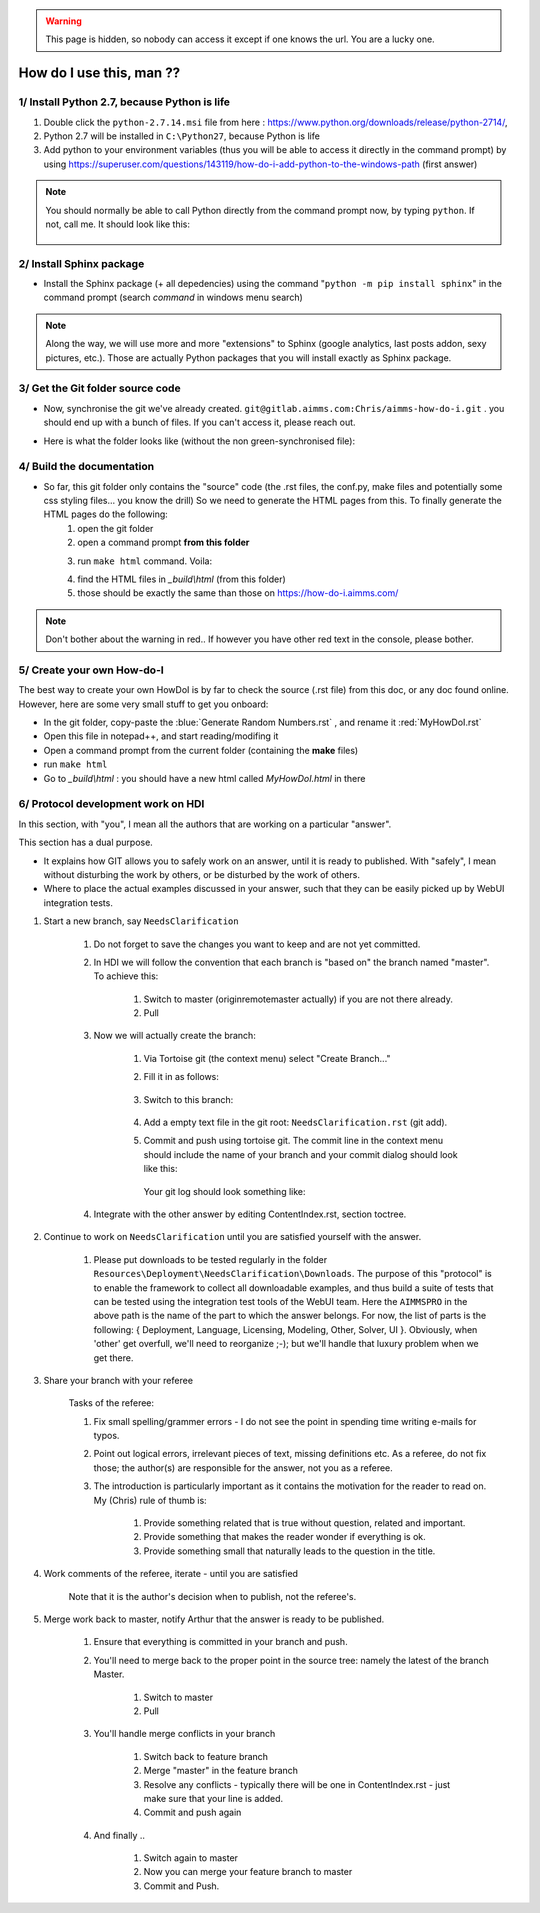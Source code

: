 .. |GitFolder| image:: Images/GitFolder.png
				:scale: 70 %
				:target: https://gitlab.aimms.com/Chris/aimms-how-do-i
.. |PythonPath| image:: Images/PythonPath.png
				:scale: 70 %
.. |SphinxBuild| image:: Images/SphinxBuild.png
				:scale: 70 %


.. warning::
	This page is hidden, so nobody can access it except if one knows the url. You are a lucky one.

How do I use this, man ??
==============================

1/ Install Python 2.7, because Python is life
--------------------------------------------------

1. Double click the ``python-2.7.14.msi`` file  from here : https://www.python.org/downloads/release/python-2714/, 
2. Python 2.7 will be installed in ``C:\Python27``, because Python is life
3. Add python to your environment variables (thus you will be able to access it directly in the command prompt) by using https://superuser.com/questions/143119/how-do-i-add-python-to-the-windows-path (first answer)

.. note::
	
	You should normally be able to call Python directly from the command prompt now, by typing ``python``. If not, call me. It should look like this:
		
		|PythonPath|

2/ Install Sphinx package
--------------------------------------------------

* Install the Sphinx package (+ all depedencies) using the command "``python -m pip install sphinx``" in the command prompt (search *command* in windows menu search)

.. note::

	Along the way, we will use more and more "extensions" to Sphinx (google analytics, last posts addon, sexy pictures, etc.). Those are actually Python packages that you will install exactly as Sphinx package.

3/ Get the Git folder source code
--------------------------------------------------	
* Now, synchronise the git we've already created. ``git@gitlab.aimms.com:Chris/aimms-how-do-i.git`` . you should end up with a bunch of files. If you can't access it, please reach out.
* Here is what the folder looks like (without the non green-synchronised file): 
	|GitFolder|

4/ Build the documentation
--------------------------------------------------
* So far, this git folder only contains the "source" code (the .rst files, the conf.py, make files and potentially some css styling files... you know the drill) So we need to generate the HTML pages from this. To finally generate the HTML pages do the following:
	1. open the git folder
	2. open a command prompt **from this folder**
	3. run ``make html`` command. Voila:
		|SphinxBuild|
	4. find the HTML files in `_build\\html` (from this folder)
	5. those should be exactly the same than those on https://how-do-i.aimms.com/ 

.. note::
	
		Don't bother about the warning in red.. If however you have other red text in the console, please bother.

5/ Create your own How-do-I
---------------------------

The best way to create your own HowDoI is by far to check the source (.rst file) from this doc, or any doc found online. However, here are some very small stuff to get you onboard:

* In the git folder, copy-paste the :blue:`Generate Random Numbers.rst` , and rename it :red:`MyHowDoI.rst`
* Open this file in notepad++, and start reading/modifing it
* Open a command prompt from the current folder (containing the **make** files)
* run ``make html``
* Go to `_build\\html` : you should have a new html called `MyHowDoI.html` in there

6/ Protocol development work on HDI
-----------------------------------

In this section, with "you", I mean all the authors that are working on a particular "answer".

This section has a dual purpose.

* It explains how GIT allows you to safely work on an answer, until it is ready to published.  
  With "safely", I mean without disturbing the work by others, or be disturbed by the work of others.

* Where to place the actual examples discussed in your answer, such that they can be easily picked up by WebUI integration tests.

#. Start a new branch, say ``NeedsClarification``

	#. Do not forget to save the changes you want to keep and are not yet committed.
	
	#. In HDI we will follow the convention that each branch is "based on" the branch named "master". To achieve this:
	
		#. Switch to master (origin\remote\master actually) if you are not there already.
	
		#. Pull
	
	#. Now we will actually create the branch:
	
		#. Via Tortoise git (the context menu) select "Create Branch..."
	
		#. Fill it in as follows: 
		
			.. image:: Resources/Other/HowDoIMan/Images/HowDoIManCreateBranchNeedsClarification.PNG
		
		#. Switch to this branch:
	
			.. image:: Resources/Other/HowDoIMan/Images/HowDoIManSwitchToBranchNeedsClarification.PNG

		#. Add a empty text file in the git root: ``NeedsClarification.rst`` (git add).

		#. Commit and push using tortoise git.  The commit line in the context menu should include the name of your branch and your commit dialog should look like this:
		
			.. image:: Resources/Other/HowDoIMan/Images/HowDoIManFirstCommitNeedsClarification.PNG
			
		   Your git log should look something like:
			
			.. image:: Resources/Other/HowDoIMan/Images/HowDoIManGitLogAfterFirstCommitNeedsClarification.PNG

	#. Integrate with the other answer by editing ContentIndex.rst, section toctree.

#. Continue to work on ``NeedsClarification`` until you are satisfied yourself with the answer.

	#. Please put downloads to be tested regularly in the folder ``Resources\Deployment\NeedsClarification\Downloads``.
	   The purpose of this "protocol" is to enable the framework to collect all downloadable examples, and thus build a suite of tests that can be tested using the integration test tools of the WebUI team. 
	   Here the ``AIMMSPRO`` in the above path is the name of the part to which the answer belongs. 
	   For now, the list of parts is the following: { Deployment, Language, Licensing, Modeling, Other, Solver, UI }. 
	   Obviously, when 'other' get overfull, we'll need to reorganize ;-); but we'll handle that luxury problem when we get there.
	
#. Share your branch with your referee 

	Tasks of the referee:
	
	#. Fix small spelling/grammer errors - I do not see the point in spending time writing e-mails for typos. 
	
	#. Point out logical errors, irrelevant pieces of text, missing definitions etc. 
	   As a referee, do not fix those; the author(s) are responsible for the answer, not you as a referee.
	
	#. The introduction is particularly important as it contains the motivation for the reader to read on. 
	   My (Chris) rule of thumb is:
	
		#. Provide something related that is true without question, related and important.
		
		#. Provide something that makes the reader wonder if everything is ok.
		
		#. Provide something small that naturally leads to the question in the title.

#. Work comments of the referee, iterate - until you are satisfied

	Note that it is the author's decision when to publish, not the referee's.

#. Merge work back to master, notify Arthur that the answer is ready to be published.

	#. Ensure that everything is committed in your branch and push.
	
	#. You'll need to merge back to the proper point in the source tree: namely the latest of the branch Master.
	
		#. Switch to master
		
		#. Pull
		
	#. You'll handle merge conflicts in your branch
	
		#. Switch back to feature branch
		
		#. Merge "master" in the feature branch
		
		#. Resolve any conflicts - typically there will be one in ContentIndex.rst - just make sure that your line is added.
		
		#. Commit and push again
		
	#. And finally ..
		
		#. Switch again to master
		
		#. Now you can merge your feature branch to master
		
		#. Commit and Push.
	

.. raw:: html
	<style>
	@import url(https://fonts.googleapis.com/css?family=Roboto:400,300,600,400italic);
	* {
	  margin: 0;
	  padding: 0;
	  box-sizing: border-box;
	  -webkit-box-sizing: border-box;
	  -moz-box-sizing: border-box;
	  -webkit-font-smoothing: antialiased;
	  -moz-font-smoothing: antialiased;
	  -o-font-smoothing: antialiased;
	  font-smoothing: antialiased;
	  text-rendering: optimizeLegibility;
	}

	body .container {
	  font-family: "Roboto", Helvetica, Arial, sans-serif;
	  font-weight: 100;
	  font-size: 12px;
	  line-height: 30px;
	  color: #777;
	  background: #4CAF50;
	}

	.container {
	  max-width: 400px;
	  width: 100%;
	  margin: 0 auto;
	  position: relative;
	}

	#contact input[type="text"],
	#contact input[type="email"],
	#contact input[type="tel"],
	#contact input[type="url"],
	#contact textarea,
	#contact button[type="submit"] {
	  font: 400 12px/16px "Roboto", Helvetica, Arial, sans-serif;
	}

	#contact {
	  background: #F9F9F9;
	  padding: 25px;
	  margin: 150px 0;
	  box-shadow: 0 0 20px 0 rgba(0, 0, 0, 0.2), 0 5px 5px 0 rgba(0, 0, 0, 0.24);
	}

	#contact h3 {
	  display: block;
	  font-size: 30px;
	  font-weight: 300;
	  margin-bottom: 10px;
	}

	#contact h4 {
	  margin: 5px 0 15px;
	  display: block;
	  font-size: 13px;
	  font-weight: 400;
	}

	fieldset {
	  border: medium none !important;
	  margin: 0 0 10px;
	  min-width: 100%;
	  padding: 0;
	  width: 100%;
	}

	#contact input[type="text"],
	#contact input[type="email"],
	#contact input[type="tel"],
	#contact input[type="url"],
	#contact textarea {
	  width: 100%;
	  border: 1px solid #ccc;
	  background: #FFF;
	  margin: 0 0 5px;
	  padding: 10px;
	}

	#contact input[type="text"]:hover,
	#contact input[type="email"]:hover,
	#contact input[type="tel"]:hover,
	#contact input[type="url"]:hover,
	#contact textarea:hover {
	  -webkit-transition: border-color 0.3s ease-in-out;
	  -moz-transition: border-color 0.3s ease-in-out;
	  transition: border-color 0.3s ease-in-out;
	  border: 1px solid #aaa;
	}

	#contact textarea {
	  height: 100px;
	  max-width: 100%;
	  resize: none;
	}

	#contact button[type="submit"] {
	  cursor: pointer;
	  width: 100%;
	  border: none;
	  background: #4CAF50;
	  color: #FFF;
	  margin: 0 0 5px;
	  padding: 10px;
	  font-size: 15px;
	}

	#contact button[type="submit"]:hover {
	  background: #43A047;
	  -webkit-transition: background 0.3s ease-in-out;
	  -moz-transition: background 0.3s ease-in-out;
	  transition: background-color 0.3s ease-in-out;
	}

	#contact button[type="submit"]:active {
	  box-shadow: inset 0 1px 3px rgba(0, 0, 0, 0.5);
	}

	.copyright {
	  text-align: center;
	}

	#contact input:focus,
	#contact textarea:focus {
	  outline: 0;
	  border: 1px solid #aaa;
	}

	::-webkit-input-placeholder {
	  color: #888;
	}

	:-moz-placeholder {
	  color: #888;
	}

	::-moz-placeholder {
	  color: #888;
	}

	:-ms-input-placeholder {
	  color: #888;
	}	
	</style>
	<div class="container">  
	  <form id="contact" action="https://formspree.io/your@email.com" method="post">
		<h3>Colorlib Contact Form</h3>
		<h4>Contact us for custom quote</h4>
		<fieldset>
		  <input placeholder="Your name" type="text" tabindex="1" required autofocus>
		</fieldset>
		<fieldset>
		  <input placeholder="Your Email Address" type="email" tabindex="2" required>
		</fieldset>
		<fieldset>
		  <input placeholder="Your Phone Number (optional)" type="tel" tabindex="3" required>
		</fieldset>
		<fieldset>
		  <input placeholder="Your Web Site (optional)" type="url" tabindex="4" required>
		</fieldset>
		<fieldset>
		  <textarea placeholder="Type your message here...." tabindex="5" required></textarea>
		</fieldset>
		<fieldset>
		  <button name="submit" type="submit" id="contact-submit" data-submit="...Sending">Submit</button>
		</fieldset>
		<p class="copyright">Designed by <a href="https://colorlib.com" target="_blank" title="Colorlib">Colorlib</a></p>
	  </form>
	</div>